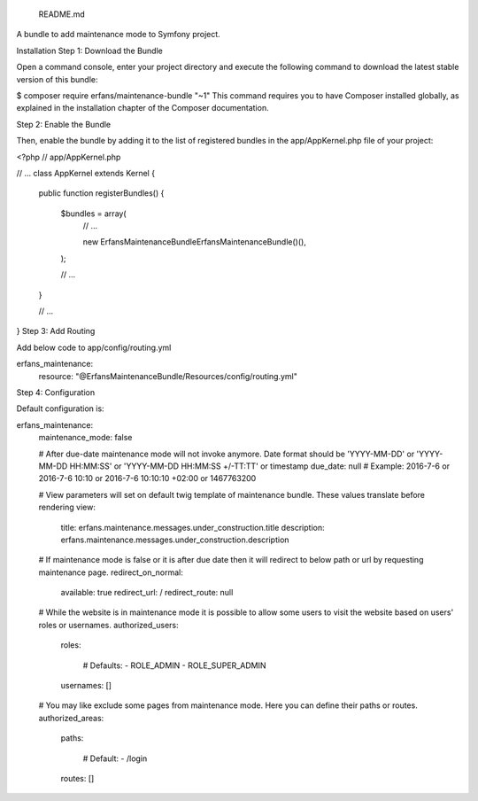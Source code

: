  README.md
A bundle to add maintenance mode to Symfony project.

Installation
Step 1: Download the Bundle

Open a command console, enter your project directory and execute the
following command to download the latest stable version of this bundle:

$ composer require erfans/maintenance-bundle "~1"
This command requires you to have Composer installed globally, as explained
in the installation chapter
of the Composer documentation.

Step 2: Enable the Bundle

Then, enable the bundle by adding it to the list of registered bundles
in the app/AppKernel.php file of your project:

<?php
// app/AppKernel.php

// ...
class AppKernel extends Kernel
{
    public function registerBundles()
    {
        $bundles = array(
            // ...

            new Erfans\MaintenanceBundle\ErfansMaintenanceBundle()(),
        );

        // ...
    }

    // ...
}
Step 3: Add Routing

Add below code to app/config/routing.yml

erfans_maintenance:
    resource: "@ErfansMaintenanceBundle/Resources/config/routing.yml"
Step 4: Configuration

Default configuration is:

erfans_maintenance:
    maintenance_mode:     false

    # After due-date maintenance mode will not invoke anymore. Date format should be 'YYYY-MM-DD' or 'YYYY-MM-DD HH:MM:SS' or 'YYYY-MM-DD HH:MM:SS +/-TT:TT' or timestamp
    due_date:             null # Example: 2016-7-6 or 2016-7-6 10:10 or 2016-7-6 10:10:10 +02:00 or 1467763200

    # View parameters will set on default twig template of maintenance bundle. These values translate before rendering
    view:
        title:                erfans.maintenance.messages.under_construction.title
        description:          erfans.maintenance.messages.under_construction.description

    # If maintenance mode is false or it is after due date then it will redirect to below path or url by requesting maintenance page.
    redirect_on_normal:
        available:            true
        redirect_url:         /
        redirect_route:       null

    # While the website is in maintenance mode it is possible to allow some users to visit the website based on users' roles or usernames.
    authorized_users:
        roles:

            # Defaults:
            - ROLE_ADMIN
            - ROLE_SUPER_ADMIN
        usernames:            []

    # You may like exclude some pages from maintenance mode. Here you can define their paths or routes.
    authorized_areas:
        paths:

            # Default:
            - /login
        routes:               []